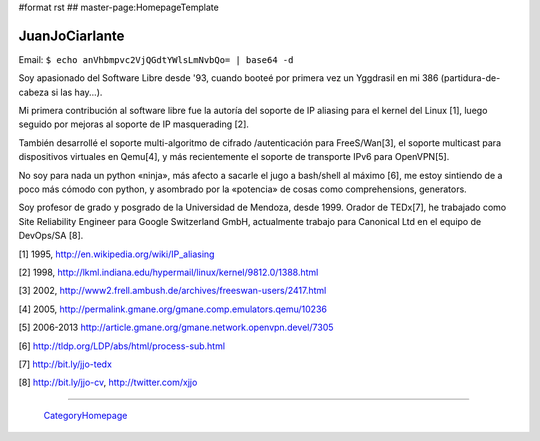 #format rst
## master-page:HomepageTemplate

JuanJoCiarlante
---------------

Email:  ``$ echo anVhbmpvc2VjQGdtYWlsLmNvbQo= | base64 -d`` 

Soy apasionado del Software Libre desde '93, cuando booteé por primera vez un Yggdrasil en mi 386 (partidura-de-cabeza si las hay...).

Mi primera contribución al software libre fue la autoría del soporte de IP aliasing para el kernel del Linux [1], luego seguido por mejoras al soporte de IP masquerading [2].

También desarrollé el soporte multi-algoritmo de cifrado /autenticación para FreeS/Wan[3], el soporte multicast para dispositivos virtuales en Qemu[4], y más recientemente el soporte de transporte IPv6 para OpenVPN[5].

No soy para nada un python «ninja», más afecto a sacarle el jugo a bash/shell al máximo [6], me estoy sintiendo de a poco más cómodo con python, y asombrado por la «potencia» de cosas como comprehensions, generators.

Soy profesor de grado y posgrado de la Universidad de Mendoza, desde 1999. Orador de TEDx[7], he trabajado como Site Reliability Engineer para Google Switzerland GmbH, actualmente trabajo para Canonical Ltd en el equipo de DevOps/SA [8].

[1] 1995, http://en.wikipedia.org/wiki/IP_aliasing

[2] 1998, http://lkml.indiana.edu/hypermail/linux/kernel/9812.0/1388.html

[3] 2002, http://www2.frell.ambush.de/archives/freeswan-users/2417.html

[4] 2005, http://permalink.gmane.org/gmane.comp.emulators.qemu/10236

[5] 2006-2013 http://article.gmane.org/gmane.network.openvpn.devel/7305

[6] http://tldp.org/LDP/abs/html/process-sub.html

[7] http://bit.ly/jjo-tedx

[8] http://bit.ly/jjo-cv, http://twitter.com/xjjo

-------------------------

 CategoryHomepage_

.. ############################################################################

.. _CategoryHomepage: ../CategoryHomepage

